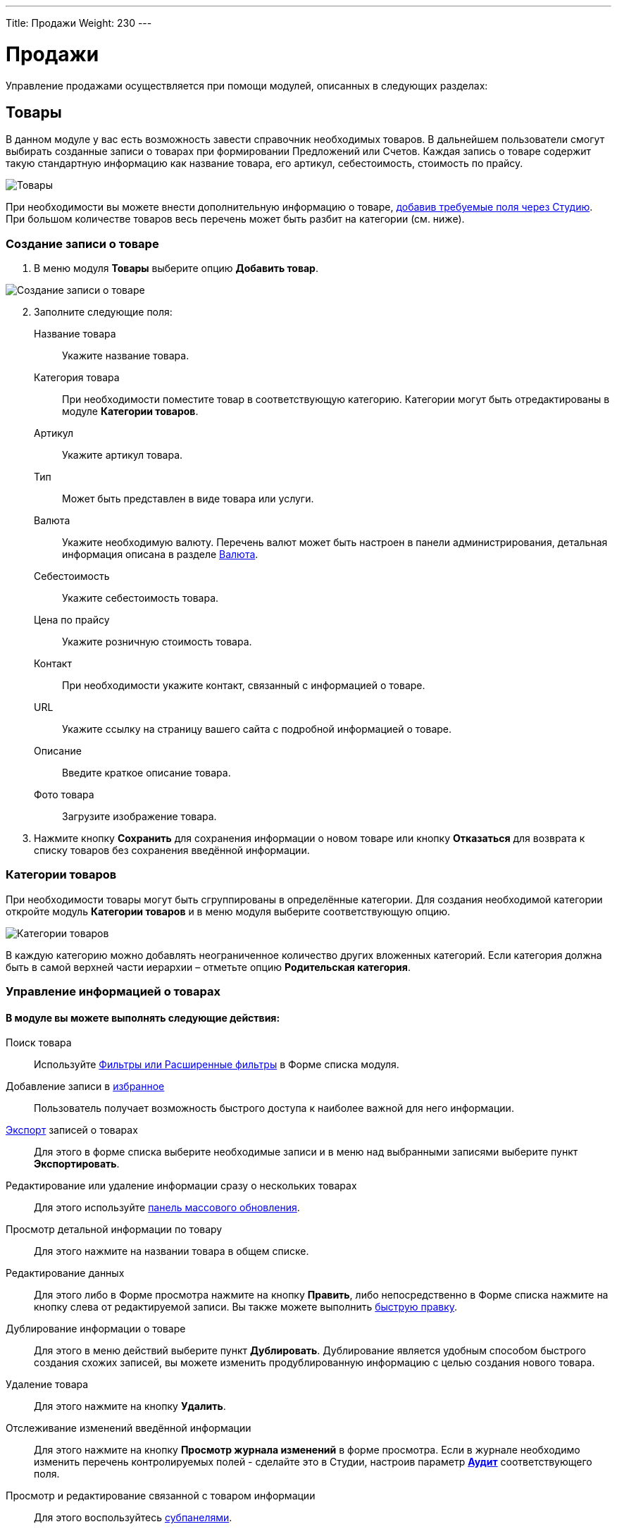 ---
Title: Продажи
Weight: 230
---

:author: likhobory
:email: likhobory@mail.ru


:toc:
:toc-title: Оглавление


:experimental:   

:imagesdir: /images/ru/user/advanced-modules/Sales

ifdef::env-github[:imagesdir: ./../../../../master/static/images/ru/user/advanced-modules/Sales]

:btn: btn:

ifdef::env-github[:btn:]

= Продажи

Управление продажами осуществляется при помощи модулей, описанных в следующих разделах: 

== Товары 

В данном модуле у вас есть возможность завести справочник необходимых товаров. В дальнейшем пользователи смогут выбирать созданные записи о товарах при формировании Предложений или Счетов. Каждая запись о товаре содержит  такую стандартную информацию как название товара, его артикул,  себестоимость, стоимость по прайсу. 

image:image1.png[Товары]

При необходимости вы можете внести дополнительную информацию о товаре,  
link:../../../admin/administration-panel/developer-tools/#_Создание_и_редактирование_полей[добавив требуемые поля через Студию]. При большом количестве товаров весь перечень может  быть разбит на категории (см. ниже). 

=== Создание записи о товаре

 .	В меню модуля *Товары* выберите опцию *Добавить товар*.

image:image2.png[Создание записи о товаре]
 
[start=2] 
 .	Заполните следующие поля:


Название товара:: Укажите название товара.
Категория товара:: При необходимости поместите товар в соответствующую категорию.  Категории могут быть отредактированы в модуле *Категории товаров*.
Артикул:: Укажите артикул товара.
Тип::  Может быть представлен в виде товара или услуги.
Валюта:: Укажите необходимую валюту. Перечень валют может быть настроен в панели администрирования, детальная информация описана в разделе 
link:../../../admin/administration-panel/system/#_Валюта[Валюта]. 
Себестоимость:: Укажите себестоимость товара.
Цена по прайсу:: Укажите розничную стоимость товара.
Контакт:: При необходимости укажите контакт, связанный с информацией о товаре.
URL:: Укажите ссылку на страницу вашего сайта с подробной информацией о товаре.
Описание:: Введите краткое описание товара.
Фото товара:: Загрузите изображение товара.

[start=3]
 . Нажмите кнопку {btn}[Сохранить] для сохранения информации о новом товаре или кнопку {btn}[Отказаться] для возврата к списку товаров без сохранения введённой информации.

=== Категории товаров

При необходимости товары могут быть сгруппированы  в определённые категории. Для создания необходимой категории откройте модуль *Категории товаров* и в меню модуля  выберите соответствующую опцию.

image:image3.png[Категории товаров]

В каждую категорию можно добавлять неограниченное количество других вложенных категорий. Если категория должна быть в самой верхней части иерархии – отметьте опцию *Родительская категория*.

=== Управление информацией о товарах

[discrete]
==== В модуле вы можете выполнять следующие действия:

Поиск товара:: Используйте 
link:../../introduction/user-interface/search[Фильтры или Расширенные фильтры] в Форме списка модуля. 
Добавление записи в link:../../introduction/user-interface/navigation-elements/#_Избранное[избранное]:: Пользователь получает возможность быстрого доступа к наиболее важной для него информации.

link:../../introduction/user-interface/record-management/#_Экспорт_данных[Экспорт] записей о товарах:: Для этого в форме списка выберите необходимые записи и в меню над выбранными записями выберите пункт *Экспортировать*.
Редактирование или удаление информации сразу о нескольких товарах::  Для этого используйте 
link:../../introduction/user-interface/record-management/#_Массовое_обновление_записей[панель массового обновления].
Просмотр детальной информации по товару:: Для этого нажмите на названии товара в общем списке.
Редактирование данных:: Для этого  либо в Форме просмотра нажмите на кнопку {btn}[Править], либо непосредственно в Форме списка нажмите на кнопку   слева от редактируемой записи. Вы также можете выполнить 
link:../../introduction/user-interface/in-line-editing/[быструю правку].
Дублирование информации о товаре:: Для этого в меню действий выберите пункт {btn}[Дублировать]. Дублирование является удобным способом быстрого создания схожих записей, вы можете изменить продублированную информацию с целью создания нового товара.
Удаление товара:: Для этого нажмите на кнопку {btn}[Удалить]. 
Отслеживание изменений введённой информации:: Для этого нажмите на кнопку {btn}[Просмотр журнала изменений] в форме просмотра. Если в журнале необходимо изменить перечень контролируемых полей - сделайте это в Студии, настроив параметр 
link:../../../admin/administration-panel/developer-tools/#Audit[*Аудит*] соответствующего поля.
Просмотр и редактирование связанной с товаром информации:: Для этого воспользуйтесь 
link:../../introduction/user-interface/views/#_Субпанели[субпанелями].


== Предложения
 
Данный модуль предназначен для управления коммерческими предложениями (в языковом пакете RAPIRA используется термин *Предложения* как более компактный, именно он и будет употребляться в данном руководстве). 

image:image4.png[Категории товаров]

=== Создание предложения

 .	 В меню модуля *Предложения* выберите опцию *Создать предложение*.
 .	В верхней части Формы редактирования заполните поля, содержащие общую информацию о предложении:

image:image5.png[Создание предложения]

Предложение:: Укажите название предложения.
Номер предложения:: Присваивается автоматически, предварительно настроить нумерацию можно в 
link:../../../admin/administration-panel/advanced-openadmin/#_Настройка_модулей_продаж[панели Администрирования].
Сделка:: Выберите сделку, связанную с текущим предложением.
Стадия предложения:: Из выпадающего списка выберите стадию предложения. Если необходимая стадия отсутствует в списке – она может быть добавлена через Студию. За дополнительной информацией  об изменении полей со списками обратитесь к разделу  
link:../../../admin/administration-panel/developer-tools/#_Редактор_комбобоксов[Редактор комбобоксов].
Действительно до:: Укажите дату, до которой предложение будет действительно.
Статус предложения:: Меняется автоматически при <<convert-to-invoices,преобразовании предложения в счёт>>.
Ответственный(ая):: Выберите ответственного за текущее предложение.
Условия оплаты:: Оплата счёта в течение 15 или 30 календарных дней со дня выставления счёта.
Статус утверждения:: Утверждено или нет данное предложение.
Детали утверждения:: Любая дополнительная информация, связанная с утверждением предложения.
Контакт / Контрагент:: Контакт и контрагент, связанные с текущим предложением. При выборе контрагента адресные поля автоматически заполняются данными выбранного контрагента.

[start=3]
 .	В средней части Формы редактирования при необходимости заполните адресные данные ( расчётный и отгрузочный адреса)

=== Добавление позиций в предложение

В нижней части Формы редактирования выберите необходимые товары и услуги. Добавить товар с список позиций можно как по его названию, так и указав его артикул.

Позиции в списке могут быть как сгруппированными (в этом случае отображаются промежуточные итоговые суммы по каждой группе), так и идти общим списком (в этом случае общая итоговая сумма отображается в нижней части списка):

image:image6.png[Добавление позиций в предложение]
 
Для добавления группы позиций нажмите кнопку {btn}[Добавить группу].

{{% notice note %}}
Возможность создания групп позиций доступна только в том случае, если в 
link:../../../admin/administration-panel/advanced-openadmin/#_Настройка_модулей_продаж[панели Администрирования] включена опция *Возможность группировки позиций*.
{{% /notice %}}

=== Управление предложениями

[discrete]
==== В модуле вы можете выполнять следующие действия:

Поиск предложения:: Используйте 
link:../../introduction/user-interface/search[Фильтры или Расширенные фильтры] в Форме списка модуля. 
Добавление записи в link:../../introduction/user-interface/navigation-elements/#_Избранное[избранное]:: Пользователь получает возможность быстрого доступа к наиболее важной для него информации.

link:../../introduction/user-interface/record-management/#_Экспорт_данных[Экспорт] записей о предложениях:: Для этого в форме списка выберите необходимые записи и в меню над выбранными записями выберите пункт *Экспортировать*.
Редактирование или удаление информации сразу о нескольких предложениях::  Для этого используйте 
link:../../introduction/user-interface/record-management/#_Массовое_обновление_записей[панель массового обновления].
Просмотр детальной информации по предложению:: Для этого нажмите на названии предложения в общем списке.
Редактирование данных:: Для этого  либо в Форме просмотра нажмите на кнопку {btn}[Править], либо непосредственно в Форме списка нажмите на кнопку   слева от редактируемой записи. Вы также можете выполнить 
link:../../introduction/user-interface/in-line-editing/[быструю правку].
Дублирование информации о предложении:: Для этого в меню действий выберите пункт {btn}[Дублировать]. Дублирование является удобным способом быстрого создания схожих записей, вы можете изменить продублированную информацию с целью создания нового предложения.
Удаление предложения:: Для этого нажмите на кнопку {btn}[Удалить]. 
Отслеживание изменений введённой информации:: Для этого нажмите на кнопку {btn}[Просмотр журнала изменений] в форме просмотра. Если в журнале необходимо изменить перечень контролируемых полей - сделайте это в Студии, настроив параметр 
link:../../../admin/administration-panel/developer-tools/#Audit[*Аудит*] соответствующего поля.
Просмотр и редактирование  связанной с предложением информации:: Для этого воспользуйтесь 
link:../../introduction/user-interface/views/#_Субпанели[субпанелями].
Поиск дубликатов:: Для этого в меню действий Формы просмотра выберите пункт *Поиск дубликатов*. Подробно процесс поиска схожих записей описан в разделе 
link:../../introduction/user-interface/record-management/#_Объединение_дублирующихся_записей[Объединение дублирующихся записей].

[discrete]
==== Также через меню действий доступно множество дополнительных функций, в том числе:

image:image7.png[Дополнительные функции в меню предложений] 

Сохранить в PDF:: Сохранение предложения в виде PDF-документа на основе заранее созданного 
link:../../advanced-modules/pdftemplates[PDF-шаблона].
Отправить по почте в виде PDF:: Пункт аналогичен предыдущему, с той разницей, что созданный PDF-документ добавляется как *_вложение_* электронного письма во встроенном почтовом клиенте. Электронный адрес Контакта, указанного в Предложении, автоматически добавляется в поле *Кому* создаваемого электронного письма. Детальная информация об отправке электронной почты непосредственно из системы отписана в разделе 
link:../../core-modules/emails[E-mail].
Отправить по почте:: Создание предложения на основе заранее созданного PDF-шаблона и добавление полученного документа в виде HTML–текста непосредственно в тело письма. Электронный адрес Контакта, указанного в Предложении, автоматически добавляется в поле *Кому* создаваемого электронного письма.
Создать сделку:: Создание сделки на основе данных текущего предложения. Более детальная информация о Сделках описана в разделе 
link:../../core-modules/opportunities[Сделки].
Создать договор:: Создание договора на основе данных текущего предложения. Более детальная информация о Договорах описана в разделе 
link:../../advanced-modules/sales/#_Договоры[Договоры].[[convert-to-invoices]]
Преобразовать в счёт:: Создание счета на основе данных текущего предложения, при этом статус предложения будет автоматически изменён на *Преобразовано в счёт*. Более детальная информация о Счетах описана в разделе 
link:../../advanced-modules/sales/#_Счета[Счета].


== Счета

Данный модуль предназначен для управления счетами.

image:image8.png[Счета]

=== Создание счета

Счёт может быть как  преобразован из ранее созданного 
link:../../advanced-modules/sales/#_Предложения[Предложения], так и создан с нуля. Для создания счета выполните следующее:

 .	В меню модуля *Счета* выберите опцию *Создать счёт*.
 .	В верхней части Формы редактирования заполните поля, содержащие общую информацию о счёте:
 
Счёт:: Укажите название счёта.
Номер счёта:: Присваивается автоматически, предварительно настроить нумерацию можно в 
link:../../../admin/administration-panel/advanced-openadmin/#_Настройка_модулей_продаж[панели Администрирования].
Номер предложения:: Укажите номер Предложения, если создаваемый счёт связан с каким-либо коммерческим предложением.
Крайний срок платежа:: Укажите дату, после которой выставленный счёт перестанет быть актуальным.

image:image9.png[Создание счета]

Дата выставления счёта:: Укажите дату Предложения, если создаваемый счёт связан с каким-либо коммерческим предложением.
Дата выставления счёта:: Укажите дату выставления счёта.
Статус:: Укажите статус счёта (оплачен, не оплачен, аннулирован).
Ответственный(ая):: Выберите ответственного за текущий счёт.
Описание:: Введите краткое описание счёта.
Контакт / Контрагент:: Контакт и контрагент, связанные с текущим счётом. При выборе контрагента адресные поля автоматически заполняются данными выбранного контрагента.

[start=3] 
 .	В средней части Формы редактирования при необходимости заполните адресные данные (расчётный и отгрузочный адреса)
 
=== Добавление позиций в счёт

В нижней части Формы редактирования выберите необходимые товары и услуги. Добавить товар с список позиций можно как по его названию, так и указав его артикул.

image:image10.png[Добавление позиций в счёт]

Позиции в списке могут быть как сгруппированными (в этом случае отображаются промежуточные итоговые суммы по каждой группе), так и идти общим списком (в этом случае общая итоговая сумма отображается в нижней части списка).

Для добавления группы позиций нажмите кнопку {btn}[Добавить группу].

{{% notice note %}}
Возможность создания групп позиций доступна только в том случае, если в 
link:../../../admin/administration-panel/advanced-openadmin/#_Настройка_модулей_продаж[панели Администрирования] включена опция *Возможность группировки позиций*.
{{% /notice %}}

=== Управление счетами

[discrete]
==== В модуле вы можете выполнять следующие действия:

Поиск счёта:: Используйте 
link:../../introduction/user-interface/search[Фильтры или Расширенные фильтры] в Форме списка модуля. 
Добавление записи в link:../../introduction/user-interface/navigation-elements/#_Избранное[избранное]:: Пользователь получает возможность быстрого доступа к наиболее важной для него информации.

link:../../introduction/user-interface/record-management/#_Экспорт_данных[Экспорт] счетов:: Для этого в форме списка выберите необходимые записи и в меню над выбранными записями выберите пункт *Экспортировать*.
Редактирование или удаление информации сразу о нескольких счетах::  Для этого используйте 
link:../../introduction/user-interface/record-management/#_Массовое_обновление_записей[панель массового обновления].
Просмотр детальной информации о счёте:: Для этого нажмите на названии контакта в общем списке.
Редактирование данных:: Для этого  либо в Форме просмотра нажмите на кнопку {btn}[Править], либо непосредственно в Форме списка нажмите на кнопку слева от редактируемой записи. Вы также можете выполнить 
link:../../introduction/user-interface/in-line-editing/[быструю правку].
Дублирование информации о счёте:: Для этого в меню действий выберите пункт {btn}[Дублировать]. Дублирование является удобным способом быстрого создания схожих записей, вы можете изменить продублированную информацию с целью создания нового счёта.
Удаление счёта:: Для этого нажмите на кнопку {btn}[Удалить]. 
Отслеживание изменений введённой информации:: Для этого нажмите на кнопку {btn}[Просмотр журнала изменений] в форме просмотра. Если в журнале необходимо изменить перечень контролируемых полей - сделайте это в Студии, настроив параметр 
link:../../../admin/administration-panel/developer-tools/#Audit[*Аудит*] соответствующего поля.
Просмотр и редактирование  связанной со счётом  информации:: Для этого воспользуйтесь 
link:../../introduction/user-interface/views/#_Субпанели[субпанелями].
Поиск дубликатов:: Для этого в меню действий Формы просмотра выберите пункт *Поиск дубликатов*. Подробно процесс поиска схожих записей описан в разделе 
link:../../introduction/user-interface/record-management/#_Объединение_дублирующихся_записей[Объединение дублирующихся записей].

[discrete]
==== Также через меню действий доступно множество дополнительных функций, в том числе:

image:image11.png[Дополнительные функции в меню счёта] 

Сохранить в PDF:: Сохранение счёта в виде PDF-документа на основе заранее созданного 
link:../../advanced-modules/pdftemplates[PDF-шаблона].
Отправить по почте в виде PDF:: Пункт аналогичен предыдущему, с той разницей, что созданный PDF-документ добавляется как *_вложение_* электронного письма во встроенном почтовом клиенте. Электронный адрес Контакта, указанного в Предложении, автоматически добавляется в поле *Кому* создаваемого электронного письма. Детальная информация об отправке электронной почты непосредственно из системы описана в разделе 
link:../../core-modules/emails[E-mail].
Отправить по почте:: Создание счёта на основе заранее созданного PDF-шаблона и добавление полученного документа в виде HTML-текста непосредственно в тело письма. Электронный адрес Контакта, указанного в Счёте, автоматически добавляется в поле *Кому* создаваемого электронного письма.


== Договоры 

image:image12.png[Договоры]

Данный модуль предназначен для управления договорами.

=== Создание договора

Договор может быть как  создан на основе ранее созданного 
link:../../advanced-modules/sales/#_Предложения[Предложения], так и с нуля. Для создания договора выполните следующее:

 .	В меню модуля *Договоры* выберите опцию *Создать договор*.
 .	В верхней части Формы редактирования заполните поля, содержащие следующую информацию о договоре:
 
image:image13.png[Создание договора] 
 
Договор:: Укажите название договора.
Статус:: Укажите один из статусов договора (проект, в процессе подписания, подписан).
Сумма договора:: Укажите сумму договора (выставляется автоматически, если договор создан из предложения).
Дата начала:: Дата начала действия договора.
Дата окончания:: Дата окончания действия договора.
Уведомление об окончании срока действия:: Автоматически проставляется дата, рассчитанная на основании соответствующего параметра,  указанного в 
link:../../../admin/administration-panel/advanced-openadmin/#_Настройка_модулей_продаж[панели Администрирования]. При наступлении указанных даты и времени ответственному будет отправлено соответствующее уведомление.
Ответственный(ая):: Выберите ответственного за текущий договор.
Описание:: Введите краткое описание договора.
Контакт / Контрагент:: Контакт и контрагент, связанные с текущим договором.
Сделка:: Сделка, связанная с текущим договором.
Тип договора:: По умолчанию типы договора отсутствуют, при необходимости, вы можете расширить этот список в Студии, дополнив соответствующее поле со списком (contract_type_list) необходимыми элементами. За дополнительной информацией  об изменении полей со списками обратитесь к разделу  
link:../../../admin/administration-panel/developer-tools/#_Редактор_комбобоксов[Редактор комбобоксов].

=== Добавление позиций в договор

В нижней части Формы редактирования выберите необходимые товары и услуги. Детальная информация о добавлении позиций была описана выше, см. раздел 
link:../../advanced-modules/sales/#_Предложения[Предложения].

=== Управление договорами

[discrete]
==== В модуле вы можете выполнять следующие действия:

Поиск договора:: Используйте 
link:../../introduction/user-interface/search[Фильтры или Расширенные фильтры] в Форме списка модуля. 
Добавление записи в link:../../introduction/user-interface/navigation-elements/#_Избранное[избранное]:: Пользователь получает возможность быстрого доступа к наиболее важной для него информации.

link:../../introduction/user-interface/record-management/#_Экспорт_данных[Экспорт] договоров:: Для этого в форме списка выберите необходимые записи и в меню над выбранными записями выберите пункт *Экспортировать*.
Редактирование или удаление информации сразу о нескольких договорах::  для этого используйте 
link:../../introduction/user-interface/record-management/#_Массовое_обновление_записей[панель массового обновления].
Просмотр детальной информации о договоре:: Для этого нажмите на названии контакта в общем списке.
Редактирование данных:: Для этого  либо в Форме просмотра нажмите на кнопку {btn}[Править], либо непосредственно в Форме списка нажмите на кнопку   слева от редактируемой записи. Вы также можете выполнить 
link:../../introduction/user-interface/in-line-editing/[быструю правку].
Дублирование информации о договоре:: Для этого в меню действий выберите пункт {btn}[Дублировать]. Дублирование является удобным способом быстрого создания схожих записей, вы можете изменить продублированную информацию с целью создания нового договора.
Удаление договора:: Для этого нажмите на кнопку {btn}[Удалить]. 
Отслеживание изменений введённой информации:: Для этого нажмите на кнопку {btn}[Просмотр журнала изменений] в форме просмотра. Если в журнале необходимо изменить перечень контролируемых полей - сделайте это в Студии, настроив параметр 
link:../../../admin/administration-panel/developer-tools/#Audit[*Аудит*] соответствующего поля.
Просмотр и редактирование  связанной с договором информации:: Для этого воспользуйтесь 
link:../../introduction/user-interface/views/#_Субпанели[субпанелями].
Поиск дубликатов:: Для этого в меню действий Формы просмотра выберите пункт *Поиск дубликатов*. Подробно процесс поиска схожих записей описан в разделе 
link:../../introduction/user-interface/record-management/#_Объединение_дублирующихся_записей[Объединение дублирующихся записей].

[discrete]
==== Также через меню действий доступно несколько дополнительных функций, в том числе:

Сохранить в PDF:: Сохранение договора в виде PDF-документа на основе заранее созданного 
link:../../advanced-modules/pdftemplates[PDF-шаблона].
Отправить по почте в виде PDF:: Пункт аналогичен предыдущему, с той разницей, что созданный PDF-документ добавляется как *_вложение_* электронного письма во встроенном почтовом клиенте. Электронный адрес Контакта, указанного в Предложении, автоматически добавляется в поле *Кому* создаваемого электронного письма. Детальная информация об отправке электронной почты непосредственно из системы описана в разделе 
link:../../core-modules/emails[E-mail].


 
